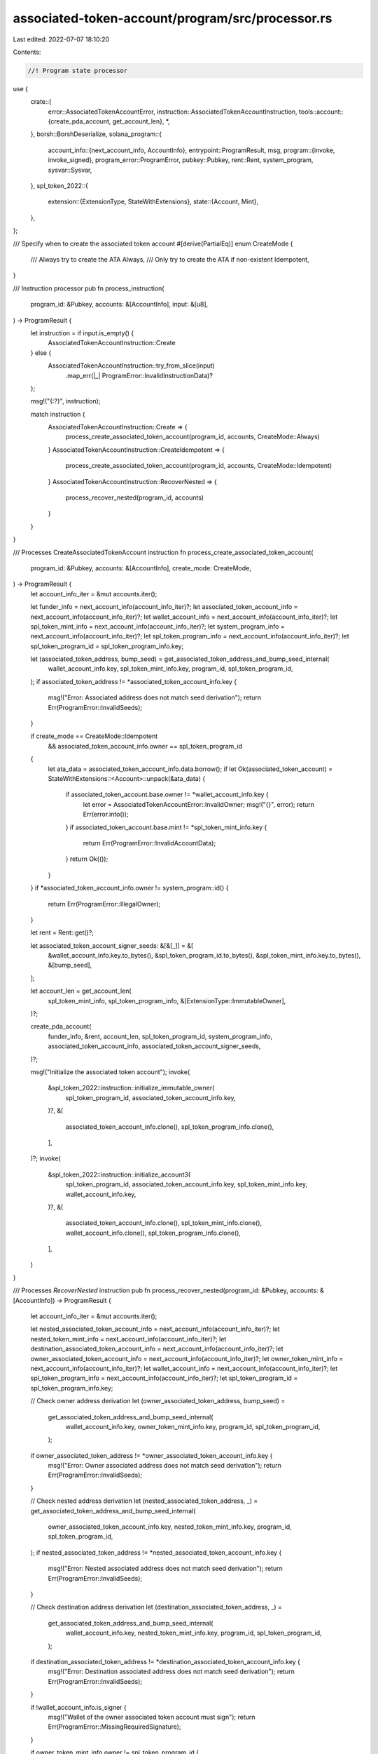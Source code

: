 associated-token-account/program/src/processor.rs
=================================================

Last edited: 2022-07-07 18:10:20

Contents:

.. code-block:: rs

    //! Program state processor

use {
    crate::{
        error::AssociatedTokenAccountError,
        instruction::AssociatedTokenAccountInstruction,
        tools::account::{create_pda_account, get_account_len},
        *,
    },
    borsh::BorshDeserialize,
    solana_program::{
        account_info::{next_account_info, AccountInfo},
        entrypoint::ProgramResult,
        msg,
        program::{invoke, invoke_signed},
        program_error::ProgramError,
        pubkey::Pubkey,
        rent::Rent,
        system_program,
        sysvar::Sysvar,
    },
    spl_token_2022::{
        extension::{ExtensionType, StateWithExtensions},
        state::{Account, Mint},
    },
};

/// Specify when to create the associated token account
#[derive(PartialEq)]
enum CreateMode {
    /// Always try to create the ATA
    Always,
    /// Only try to create the ATA if non-existent
    Idempotent,
}

/// Instruction processor
pub fn process_instruction(
    program_id: &Pubkey,
    accounts: &[AccountInfo],
    input: &[u8],
) -> ProgramResult {
    let instruction = if input.is_empty() {
        AssociatedTokenAccountInstruction::Create
    } else {
        AssociatedTokenAccountInstruction::try_from_slice(input)
            .map_err(|_| ProgramError::InvalidInstructionData)?
    };

    msg!("{:?}", instruction);

    match instruction {
        AssociatedTokenAccountInstruction::Create => {
            process_create_associated_token_account(program_id, accounts, CreateMode::Always)
        }
        AssociatedTokenAccountInstruction::CreateIdempotent => {
            process_create_associated_token_account(program_id, accounts, CreateMode::Idempotent)
        }
        AssociatedTokenAccountInstruction::RecoverNested => {
            process_recover_nested(program_id, accounts)
        }
    }
}

/// Processes CreateAssociatedTokenAccount instruction
fn process_create_associated_token_account(
    program_id: &Pubkey,
    accounts: &[AccountInfo],
    create_mode: CreateMode,
) -> ProgramResult {
    let account_info_iter = &mut accounts.iter();

    let funder_info = next_account_info(account_info_iter)?;
    let associated_token_account_info = next_account_info(account_info_iter)?;
    let wallet_account_info = next_account_info(account_info_iter)?;
    let spl_token_mint_info = next_account_info(account_info_iter)?;
    let system_program_info = next_account_info(account_info_iter)?;
    let spl_token_program_info = next_account_info(account_info_iter)?;
    let spl_token_program_id = spl_token_program_info.key;

    let (associated_token_address, bump_seed) = get_associated_token_address_and_bump_seed_internal(
        wallet_account_info.key,
        spl_token_mint_info.key,
        program_id,
        spl_token_program_id,
    );
    if associated_token_address != *associated_token_account_info.key {
        msg!("Error: Associated address does not match seed derivation");
        return Err(ProgramError::InvalidSeeds);
    }

    if create_mode == CreateMode::Idempotent
        && associated_token_account_info.owner == spl_token_program_id
    {
        let ata_data = associated_token_account_info.data.borrow();
        if let Ok(associated_token_account) = StateWithExtensions::<Account>::unpack(&ata_data) {
            if associated_token_account.base.owner != *wallet_account_info.key {
                let error = AssociatedTokenAccountError::InvalidOwner;
                msg!("{}", error);
                return Err(error.into());
            }
            if associated_token_account.base.mint != *spl_token_mint_info.key {
                return Err(ProgramError::InvalidAccountData);
            }
            return Ok(());
        }
    }
    if *associated_token_account_info.owner != system_program::id() {
        return Err(ProgramError::IllegalOwner);
    }

    let rent = Rent::get()?;

    let associated_token_account_signer_seeds: &[&[_]] = &[
        &wallet_account_info.key.to_bytes(),
        &spl_token_program_id.to_bytes(),
        &spl_token_mint_info.key.to_bytes(),
        &[bump_seed],
    ];

    let account_len = get_account_len(
        spl_token_mint_info,
        spl_token_program_info,
        &[ExtensionType::ImmutableOwner],
    )?;

    create_pda_account(
        funder_info,
        &rent,
        account_len,
        spl_token_program_id,
        system_program_info,
        associated_token_account_info,
        associated_token_account_signer_seeds,
    )?;

    msg!("Initialize the associated token account");
    invoke(
        &spl_token_2022::instruction::initialize_immutable_owner(
            spl_token_program_id,
            associated_token_account_info.key,
        )?,
        &[
            associated_token_account_info.clone(),
            spl_token_program_info.clone(),
        ],
    )?;
    invoke(
        &spl_token_2022::instruction::initialize_account3(
            spl_token_program_id,
            associated_token_account_info.key,
            spl_token_mint_info.key,
            wallet_account_info.key,
        )?,
        &[
            associated_token_account_info.clone(),
            spl_token_mint_info.clone(),
            wallet_account_info.clone(),
            spl_token_program_info.clone(),
        ],
    )
}

/// Processes `RecoverNested` instruction
pub fn process_recover_nested(program_id: &Pubkey, accounts: &[AccountInfo]) -> ProgramResult {
    let account_info_iter = &mut accounts.iter();

    let nested_associated_token_account_info = next_account_info(account_info_iter)?;
    let nested_token_mint_info = next_account_info(account_info_iter)?;
    let destination_associated_token_account_info = next_account_info(account_info_iter)?;
    let owner_associated_token_account_info = next_account_info(account_info_iter)?;
    let owner_token_mint_info = next_account_info(account_info_iter)?;
    let wallet_account_info = next_account_info(account_info_iter)?;
    let spl_token_program_info = next_account_info(account_info_iter)?;
    let spl_token_program_id = spl_token_program_info.key;

    // Check owner address derivation
    let (owner_associated_token_address, bump_seed) =
        get_associated_token_address_and_bump_seed_internal(
            wallet_account_info.key,
            owner_token_mint_info.key,
            program_id,
            spl_token_program_id,
        );
    if owner_associated_token_address != *owner_associated_token_account_info.key {
        msg!("Error: Owner associated address does not match seed derivation");
        return Err(ProgramError::InvalidSeeds);
    }

    // Check nested address derivation
    let (nested_associated_token_address, _) = get_associated_token_address_and_bump_seed_internal(
        owner_associated_token_account_info.key,
        nested_token_mint_info.key,
        program_id,
        spl_token_program_id,
    );
    if nested_associated_token_address != *nested_associated_token_account_info.key {
        msg!("Error: Nested associated address does not match seed derivation");
        return Err(ProgramError::InvalidSeeds);
    }

    // Check destination address derivation
    let (destination_associated_token_address, _) =
        get_associated_token_address_and_bump_seed_internal(
            wallet_account_info.key,
            nested_token_mint_info.key,
            program_id,
            spl_token_program_id,
        );
    if destination_associated_token_address != *destination_associated_token_account_info.key {
        msg!("Error: Destination associated address does not match seed derivation");
        return Err(ProgramError::InvalidSeeds);
    }

    if !wallet_account_info.is_signer {
        msg!("Wallet of the owner associated token account must sign");
        return Err(ProgramError::MissingRequiredSignature);
    }

    if owner_token_mint_info.owner != spl_token_program_id {
        msg!("Owner mint not owned by provided token program");
        return Err(ProgramError::IllegalOwner);
    }

    // Account data is dropped at the end of this, so the CPI can succeed
    // without a double-borrow
    let (amount, decimals) = {
        // Check owner associated token account data
        if owner_associated_token_account_info.owner != spl_token_program_id {
            msg!("Owner associated token account not owned by provided token program, recreate the owner associated token account first");
            return Err(ProgramError::IllegalOwner);
        }
        let owner_account_data = owner_associated_token_account_info.data.borrow();
        let owner_account = StateWithExtensions::<Account>::unpack(&owner_account_data)?;
        if owner_account.base.owner != *wallet_account_info.key {
            msg!("Owner associated token account not owned by provided wallet");
            return Err(AssociatedTokenAccountError::InvalidOwner.into());
        }

        // Check nested associated token account data
        if nested_associated_token_account_info.owner != spl_token_program_id {
            msg!("Nested associated token account not owned by provided token program");
            return Err(ProgramError::IllegalOwner);
        }
        let nested_account_data = nested_associated_token_account_info.data.borrow();
        let nested_account = StateWithExtensions::<Account>::unpack(&nested_account_data)?;
        if nested_account.base.owner != *owner_associated_token_account_info.key {
            msg!("Nested associated token account not owned by provided associated token account");
            return Err(AssociatedTokenAccountError::InvalidOwner.into());
        }
        let amount = nested_account.base.amount;

        // Check nested token mint data
        if nested_token_mint_info.owner != spl_token_program_id {
            msg!("Nested mint account not owned by provided token program");
            return Err(ProgramError::IllegalOwner);
        }
        let nested_mint_data = nested_token_mint_info.data.borrow();
        let nested_mint = StateWithExtensions::<Mint>::unpack(&nested_mint_data)?;
        let decimals = nested_mint.base.decimals;
        (amount, decimals)
    };

    // Transfer everything out
    let owner_associated_token_account_signer_seeds: &[&[_]] = &[
        &wallet_account_info.key.to_bytes(),
        &spl_token_program_id.to_bytes(),
        &owner_token_mint_info.key.to_bytes(),
        &[bump_seed],
    ];
    invoke_signed(
        &spl_token_2022::instruction::transfer_checked(
            spl_token_program_id,
            nested_associated_token_account_info.key,
            nested_token_mint_info.key,
            destination_associated_token_account_info.key,
            owner_associated_token_account_info.key,
            &[],
            amount,
            decimals,
        )?,
        &[
            nested_associated_token_account_info.clone(),
            nested_token_mint_info.clone(),
            destination_associated_token_account_info.clone(),
            owner_associated_token_account_info.clone(),
            spl_token_program_info.clone(),
        ],
        &[owner_associated_token_account_signer_seeds],
    )?;

    // Close the nested account so it's never used again
    invoke_signed(
        &spl_token_2022::instruction::close_account(
            spl_token_program_id,
            nested_associated_token_account_info.key,
            wallet_account_info.key,
            owner_associated_token_account_info.key,
            &[],
        )?,
        &[
            nested_associated_token_account_info.clone(),
            wallet_account_info.clone(),
            owner_associated_token_account_info.clone(),
            spl_token_program_info.clone(),
        ],
        &[owner_associated_token_account_signer_seeds],
    )
}


